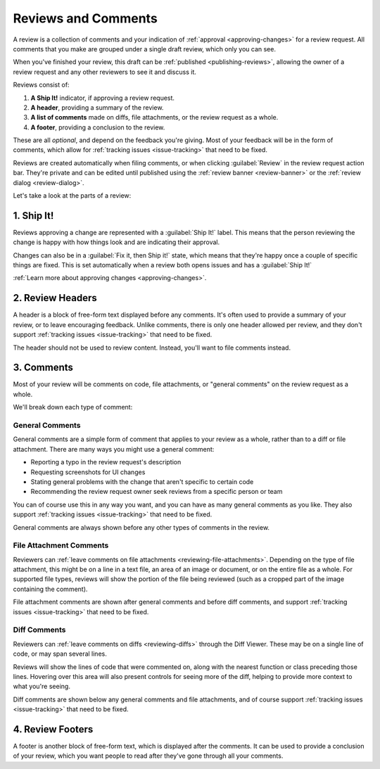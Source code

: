 ====================
Reviews and Comments
====================

A review is a collection of comments and your indication of :ref:`approval
<approving-changes>` for a review request. All comments that you make
are grouped under a single draft review, which only you can see.

When you've finished your review, this draft can be :ref:`published
<publishing-reviews>`, allowing the owner of a review request and any other
reviewers to see it and discuss it.

Reviews consist of:

1. **A Ship It!** indicator, if approving a review request.
2. **A header**, providing a summary of the review.
3. **A list of comments** made on diffs, file attachments, or the review
   request as a whole.
4. **A footer**, providing a conclusion to the review.

These are all *optional*, and depend on the feedback you're giving. Most of
your feedback will be in the form of comments, which allow for :ref:`tracking
issues <issue-tracking>` that need to be fixed.

Reviews are created automatically when filing comments, or when clicking
:guilabel:`Review` in the review request action bar. They're private and can
be edited until published using the :ref:`review banner
<review-banner>` or the :ref:`review dialog <review-dialog>`.

Let's take a look at the parts of a review:


1. Ship It!
===========

Reviews approving a change are represented with a :guilabel:`Ship It!` label.
This means that the person reviewing the change is happy with how things look
and are indicating their approval.

Changes can also be in a :guilabel:`Fix it, then Ship it!` state, which means
that they're happy once a couple of specific things are fixed. This is set
automatically when a review both opens issues and has a :guilabel:`Ship It!`

:ref:`Learn more about approving changes <approving-changes>`.


2. Review Headers
=================

A header is a block of free-form text displayed before any comments. It's
often used to provide a summary of your review, or to leave encouraging
feedback. Unlike comments, there is only one header allowed per review, and
they don't support :ref:`tracking issues <issue-tracking>` that need to be
fixed.

The header should not be used to review content. Instead, you'll want to file
comments instead.


3. Comments
===========

Most of your review will be comments on code, file attachments, or "general
comments" on the review request as a whole.

We'll break down each type of comment:


.. _general-comments:

General Comments
----------------

.. versionadded:: 3.0

General comments are a simple form of comment that applies to your review as a
whole, rather than to a diff or file attachment. There are many ways you might
use a general comment:

* Reporting a typo in the review request's description
* Requesting screenshots for UI changes
* Stating general problems with the change that aren't specific to certain
  code
* Recommending the review request owner seek reviews from a specific person or
  team

You can of course use this in any way you want, and you can have as many
general comments as you like. They also support :ref:`tracking issues
<issue-tracking>` that need to be fixed.

General comments are always shown before any other types of comments in the
review.


.. _file-attachment-comments:

File Attachment Comments
------------------------

Reviewers can :ref:`leave comments on file attachments
<reviewing-file-attachments>`.  Depending on the type of file attachment, this
might be on a line in a text file, an area of an image or document, or on the
entire file as a whole. For supported file types, reviews will show the
portion of the file being reviewed (such as a cropped part of the image
containing the comment).

File attachment comments are shown after general comments and before diff
comments, and support :ref:`tracking issues <issue-tracking>` that need to be
fixed.


.. _diff-comments:

Diff Comments
-------------

Reviewers can :ref:`leave comments on diffs <reviewing-diffs>` through the
Diff Viewer. These may be on a single line of code, or may span several lines.

Reviews will show the lines of code that were commented on, along with the
nearest function or class preceding those lines. Hovering over this area will
also present controls for seeing more of the diff, helping to provide more
context to what you're seeing.

Diff comments are shown below any general comments and file attachments, and
of course support :ref:`tracking issues <issue-tracking>` that need to be
fixed.


4. Review Footers
=================

A footer is another block of free-form text, which is displayed after the
comments. It can be used to provide a conclusion of your review, which you
want people to read after they've gone through all your comments.
